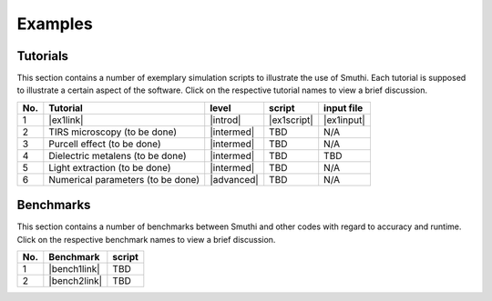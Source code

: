 Examples
==========

Tutorials
----------

This section contains a number of exemplary simulation scripts to illustrate the use of Smuthi.
Each tutorial is supposed to illustrate a certain aspect of the software.
Click on the respective tutorial names to view a brief discussion.

=== ==================================  ============== ============  =========== 
No. Tutorial                             level           script       input file 
=== ==================================  ============== ============  ===========
1   |ex1link|                             |introd|      |ex1script|   |ex1input|       
2   TIRS microscopy (to be done)          |intermed|      TBD          N/A       
3   Purcell effect (to be done)           |intermed|      TBD          N/A       
4   Dielectric metalens (to be done)      |intermed|      TBD          TBD       
5   Light extraction (to be done)         |intermed|      TBD          N/A       
6   Numerical parameters (to be done)     |advanced|      TBD          N/A       
=== ==================================  ============== ============  ===========

.. |ex1script| replace:: :download:`download <../examples/tutorials/sphere_on_substrate/dielectric_sphere_on_substrate.py>`

.. |ex1input| replace:: :download:`download <../examples/tutorials/sphere_on_substrate/dielectric_sphere_on_substrate.dat>`

.. |ex1link| replace:: :doc:`Sphere on substrate <examples/sphere_on_substrate/discussion>`

.. |introd| raw:: html

    <font color="green">introductory</font>

.. |intermed| raw:: html

    <font color="orange">intermediate</font>

.. |advanced| raw:: html

    <font color="red">advanced</font>


Benchmarks
-----------

This section contains a number of benchmarks between Smuthi and other codes with regard to accuracy and runtime.
Click on the respective benchmark names to view a brief discussion.

=== ================================ ============
No. Benchmark                          script    
=== ================================ ============
1   |bench1link|                      TBD         
2   |bench2link|                      TBD                
=== ================================ ============ 

.. |bench1link| replace:: :doc:`Sphere in vacuum <examples/sphere_in_vacuum/discussion>`

.. |bench2link| replace:: :doc:`Four particles in slab waveguide <examples/four_particles_in_slab/discussion>`
